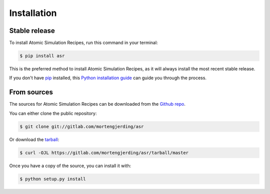 .. highlight:: shell

============
Installation
============


Stable release
--------------

To install Atomic Simulation Recipes, run this command in your terminal:

.. code-block:: console

    $ pip install asr

This is the preferred method to install Atomic Simulation Recipes, as it will always install the most recent stable release.

If you don't have `pip`_ installed, this `Python installation guide`_ can guide
you through the process.

.. _pip: https://pip.pypa.io
.. _Python installation guide: http://docs.python-guide.org/en/latest/starting/installation/


From sources
------------

The sources for Atomic Simulation Recipes can be downloaded from the `Github repo`_.

You can either clone the public repository:

.. code-block:: console

    $ git clone git://gitlab.com/mortengjerding/asr

Or download the `tarball`_:

.. code-block:: console

    $ curl -OJL https://gitlab.com/mortengjerding/asr/tarball/master

Once you have a copy of the source, you can install it with:

.. code-block:: console

    $ python setup.py install


.. _Github repo: https://gitlab.com/mortengjerding/asr
.. _tarball: https://gitlab.com/mortengjerding/asr/tarball/master
